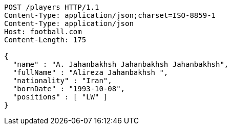 [source,http,options="nowrap"]
----
POST /players HTTP/1.1
Content-Type: application/json;charset=ISO-8859-1
Content-Type: application/json
Host: football.com
Content-Length: 175

{
  "name" : "A. Jahanbakhsh Jahanbakhsh Jahanbakhsh",
  "fullName" : "Alireza Jahanbakhsh ",
  "nationality" : "Iran",
  "bornDate" : "1993-10-08",
  "positions" : [ "LW" ]
}
----